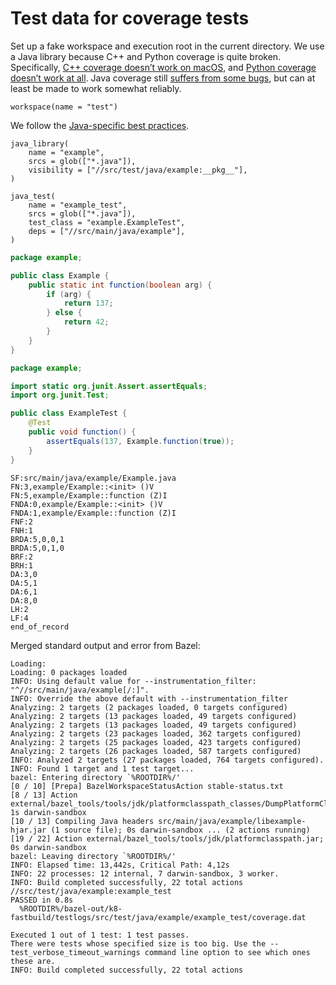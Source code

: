 # Copyright 2021, 2022 Google LLC
#
# Licensed under the Apache License, Version 2.0 (the "License");
# you may not use this file except in compliance with the License.
# You may obtain a copy of the License at
#
#     https://www.apache.org/licenses/LICENSE-2.0
#
# Unless required by applicable law or agreed to in writing, software
# distributed under the License is distributed on an "AS IS" BASIS,
# WITHOUT WARRANTIES OR CONDITIONS OF ANY KIND, either express or implied.
# See the License for the specific language governing permissions and
# limitations under the License.

* Test data for coverage tests

Set up a fake workspace and execution root in the current directory.  We use a
Java library because C++ and Python coverage is quite broken.  Specifically,
[[https://github.com/bazelbuild/bazel/issues/10457][C++ coverage doesn’t work
on macOS]], and [[https://github.com/bazelbuild/bazel/issues/10660][Python
coverage doesn’t work at all]].  Java coverage still
[[https://github.com/bazelbuild/bazel/issues/13358][suffers from some bugs]],
but can at least be made to work somewhat reliably.

#+PROPERTY: header-args :mkdirp yes :main no

#+BEGIN_SRC bazel-workspace :tangle WORKSPACE
workspace(name = "test")
#+END_src

We follow the
[[https://docs.bazel.build/versions/4.1.0/bazel-and-java.html#best-practices][Java-specific
best practices]].

#+BEGIN_SRC bazel-build :tangle src/main/java/example/BUILD
java_library(
    name = "example",
    srcs = glob(["*.java"]),
    visibility = ["//src/test/java/example:__pkg__"],
)
#+END_SRC

#+BEGIN_SRC bazel-build :tangle src/test/java/example/BUILD
java_test(
    name = "example_test",
    srcs = glob(["*.java"]),
    test_class = "example.ExampleTest",
    deps = ["//src/main/java/example"],
)
#+END_SRC

#+BEGIN_SRC java :tangle src/main/java/example/Example.java
package example;

public class Example {
    public static int function(boolean arg) {
        if (arg) {
            return 137;
        } else {
            return 42;
        }
    }
}
#+END_SRC

#+BEGIN_SRC java :tangle src/test/java/example/ExampleTest.java
package example;

import static org.junit.Assert.assertEquals;
import org.junit.Test;

public class ExampleTest {
    @Test
    public void function() {
        assertEquals(137, Example.function(true));
    }
}
#+END_SRC

#+BEGIN_SRC fundamental :tangle bazel-out/k8-fastbuild/testlogs/src/test/java/example/example_test/coverage.dat
SF:src/main/java/example/Example.java
FN:3,example/Example::<init> ()V
FN:5,example/Example::function (Z)I
FNDA:0,example/Example::<init> ()V
FNDA:1,example/Example::function (Z)I
FNF:2
FNH:1
BRDA:5,0,0,1
BRDA:5,0,1,0
BRF:2
BRH:1
DA:3,0
DA:5,1
DA:6,1
DA:8,0
LH:2
LF:4
end_of_record
#+END_SRC

Merged standard output and error from Bazel:

#+BEGIN_SRC fundamental :tangle bazel.out
Loading: 
Loading: 0 packages loaded
INFO: Using default value for --instrumentation_filter: "^//src/main/java/example[/:]".
INFO: Override the above default with --instrumentation_filter
Analyzing: 2 targets (2 packages loaded, 0 targets configured)
Analyzing: 2 targets (13 packages loaded, 49 targets configured)
Analyzing: 2 targets (13 packages loaded, 49 targets configured)
Analyzing: 2 targets (23 packages loaded, 362 targets configured)
Analyzing: 2 targets (25 packages loaded, 423 targets configured)
Analyzing: 2 targets (26 packages loaded, 587 targets configured)
INFO: Analyzed 2 targets (27 packages loaded, 764 targets configured).
INFO: Found 1 target and 1 test target...
bazel: Entering directory `%ROOTDIR%/'
[0 / 10] [Prepa] BazelWorkspaceStatusAction stable-status.txt
[8 / 13] Action external/bazel_tools/tools/jdk/platformclasspath_classes/DumpPlatformClassPath.class; 1s darwin-sandbox
[10 / 13] Compiling Java headers src/main/java/example/libexample-hjar.jar (1 source file); 0s darwin-sandbox ... (2 actions running)
[19 / 22] Action external/bazel_tools/tools/jdk/platformclasspath.jar; 0s darwin-sandbox
bazel: Leaving directory `%ROOTDIR%/'
INFO: Elapsed time: 13,442s, Critical Path: 4,12s
INFO: 22 processes: 12 internal, 7 darwin-sandbox, 3 worker.
INFO: Build completed successfully, 22 total actions
//src/test/java/example:example_test                                     PASSED in 0.8s
  %ROOTDIR%/bazel-out/k8-fastbuild/testlogs/src/test/java/example/example_test/coverage.dat

Executed 1 out of 1 test: 1 test passes.
There were tests whose specified size is too big. Use the --test_verbose_timeout_warnings command line option to see which ones these are.
INFO: Build completed successfully, 22 total actions
#+END_SRC
